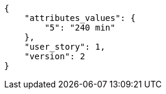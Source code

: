 [source,json]
----
{
    "attributes_values": {
        "5": "240 min"
    },
    "user_story": 1,
    "version": 2
}
----
